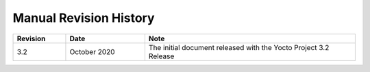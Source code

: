 .. SPDX-License-Identifier: CC-BY-2.0-UK

***********************
Manual Revision History
***********************

.. list-table::
   :widths: 10 15 40
   :header-rows: 1

   * - Revision
     - Date
     - Note
   * - 3.2
     - October 2020
     - The initial document released with the Yocto Project 3.2 Release
